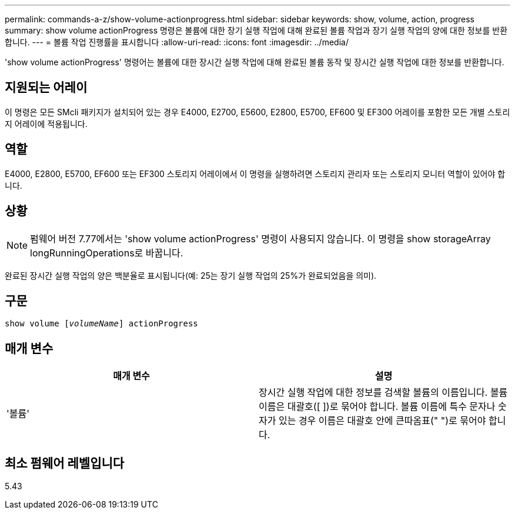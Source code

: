 ---
permalink: commands-a-z/show-volume-actionprogress.html 
sidebar: sidebar 
keywords: show, volume, action, progress 
summary: show volume actionProgress 명령은 볼륨에 대한 장기 실행 작업에 대해 완료된 볼륨 작업과 장기 실행 작업의 양에 대한 정보를 반환합니다. 
---
= 볼륨 작업 진행률을 표시합니다
:allow-uri-read: 
:icons: font
:imagesdir: ../media/


[role="lead"]
'show volume actionProgress' 명령어는 볼륨에 대한 장시간 실행 작업에 대해 완료된 볼륨 동작 및 장시간 실행 작업에 대한 정보를 반환합니다.



== 지원되는 어레이

이 명령은 모든 SMcli 패키지가 설치되어 있는 경우 E4000, E2700, E5600, E2800, E5700, EF600 및 EF300 어레이를 포함한 모든 개별 스토리지 어레이에 적용됩니다.



== 역할

E4000, E2800, E5700, EF600 또는 EF300 스토리지 어레이에서 이 명령을 실행하려면 스토리지 관리자 또는 스토리지 모니터 역할이 있어야 합니다.



== 상황

[NOTE]
====
펌웨어 버전 7.77에서는 'show volume actionProgress' 명령이 사용되지 않습니다. 이 명령을 show storageArray longRunningOperations로 바꿉니다.

====
완료된 장시간 실행 작업의 양은 백분율로 표시됩니다(예: 25는 장기 실행 작업의 25%가 완료되었음을 의미).



== 구문

[source, cli, subs="+macros"]
----
show volume pass:quotes[[_volumeName_]] actionProgress
----


== 매개 변수

[cols="2*"]
|===
| 매개 변수 | 설명 


 a| 
'볼륨'
 a| 
장시간 실행 작업에 대한 정보를 검색할 볼륨의 이름입니다. 볼륨 이름은 대괄호([ ])로 묶어야 합니다. 볼륨 이름에 특수 문자나 숫자가 있는 경우 이름은 대괄호 안에 큰따옴표(" ")로 묶어야 합니다.

|===


== 최소 펌웨어 레벨입니다

5.43
